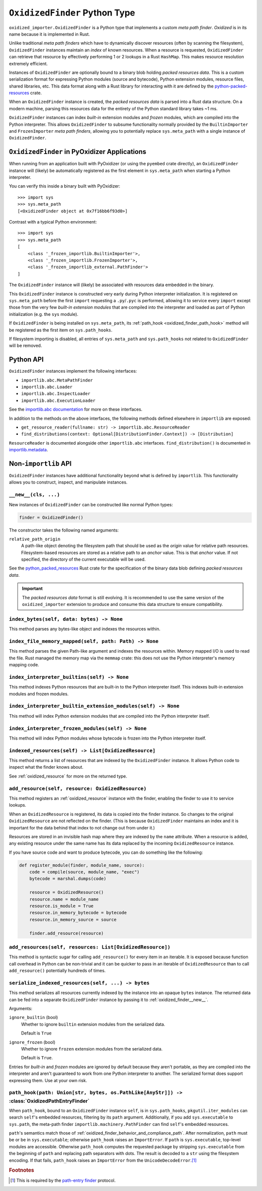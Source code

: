.. py:currentmodule:: oxidized_finder

.. _oxidized_finder:

==============================
``OxidizedFinder`` Python Type
==============================

``oxidized_importer.OxidizedFinder`` is a Python type that implements a
custom *meta path finder*. *Oxidized* is in its name because it is
implemented in Rust.

Unlike traditional *meta path finders* which have to dynamically
discover resources (often by scanning the filesystem), ``OxidizedFinder``
instances maintain an *index* of known resources. When a resource is
requested, ``OxidizedFinder`` can retrieve that resource by effectively
performing 1 or 2 lookups in a Rust ``HashMap``. This makes resource
resolution extremely efficient.

Instances of ``OxidizedFinder`` are optionally bound to a binary blob
holding *packed resources data*. This is a custom serialization format
for expressing Python modules (source and bytecode), Python extension
modules, resource files, shared libraries, etc. This data format
along with a Rust library for interacting with it are defined by the
`python-packed-resources <https://crates.io/crates/python-packed-resources>`_
crate.

When an ``OxidizedFinder`` instance is created, the *packed resources
data* is parsed into a Rust data structure. On a modern machine, parsing
this resources data for the entirety of the Python standard library
takes ~1 ms.

``OxidizedFinder`` instances can index *built-in* extension modules
and *frozen* modules, which are compiled into the Python interpreter. This
allows ``OxidizedFinder`` to subsume functionality normally provided by
the ``BuiltinImporter`` and ``FrozenImporter`` *meta path finders*,
allowing you to potentially replace ``sys.meta_path`` with a single
instance of ``OxidizedFinder``.

.. _oxidized_finder_in_pyoxidizer:

``OxidizedFinder`` in PyOxidizer Applications
=============================================

When running from an application built with PyOxidizer (or using the
``pyembed`` crate directly), an ``OxidizedFinder`` instance will (likely)
be automatically registered as the first element in ``sys.meta_path`` when
starting a Python interpreter.

You can verify this inside a binary built with PyOxidizer::

   >>> import sys
   >>> sys.meta_path
   [<OxidizedFinder object at 0x7f16bb6f93d0>]

Contrast with a typical Python environment::

   >>> import sys
   >>> sys.meta_path
   [
       <class '_frozen_importlib.BuiltinImporter'>,
       <class '_frozen_importlib.FrozenImporter'>,
       <class '_frozen_importlib_external.PathFinder'>
   ]

The ``OxidizedFinder`` instance will (likely) be associated with resources
data embedded in the binary.

This ``OxidizedFinder`` instance is constructed very early during Python
interpreter initialization. It is registered on ``sys.meta_path`` before
the first ``import`` requesting a ``.py``/``.pyc`` is performed, allowing
it to service every ``import`` except those from the very few *built-in
extension modules* that are compiled into the interpreter and loaded as
part of Python initialization (e.g. the ``sys`` module).

If ``OxidizedFinder`` is being installed on ``sys.meta_path``, its
:ref:`path_hook <oxidized_finder_path_hook>` method will be registered
as the first item on ``sys.path_hooks``.

If filesystem importing is disabled, all entries of ``sys.meta_path`` and
``sys.path_hooks`` not related to ``OxidizedFinder`` will be removed.

Python API
==========

``OxidizedFinder`` instances implement the following interfaces:

* ``importlib.abc.MetaPathFinder``
* ``importlib.abc.Loader``
* ``importlib.abc.InspectLoader``
* ``importlib.abc.ExecutionLoader``

See the `importlib.abc documentation <https://docs.python.org/3/library/importlib.html#module-importlib.abc>`_
for more on these interfaces.

In addition to the methods on the above interfaces, the following methods
defined elsewhere in ``importlib`` are exposed:

* ``get_resource_reader(fullname: str) -> importlib.abc.ResourceReader``
* ``find_distributions(context: Optional[DistributionFinder.Context]) -> [Distribution]``

``ResourceReader`` is documented alongside other ``importlib.abc`` interfaces.
``find_distribution()`` is documented in
`importlib.metadata <https://docs.python.org/3/library/importlib.metadata.html>`_.

Non-``importlib`` API
=====================

``OxidizedFinder`` instances have additional functionality beyond what
is defined by ``importlib``. This functionality allows you to construct,
inspect, and manipulate instances.

.. _oxidized_finder__new__:

``__new__(cls, ...)``
---------------------

New instances of ``OxidizedFinder`` can be constructed like normal
Python types:

.. code-block:: python

    finder = OxidizedFinder()

The constructor takes the following named arguments:

``relative_path_origin``
   A path-like object denoting the filesystem path that should be used as the
   *origin* value for relative path resources. Filesystem-based resources are
   stored as a relative path to an *anchor* value. This is that *anchor* value.
   If not specified, the directory of the current executable will be used.

See the `python_packed_resources <https://docs.rs/python-packed-resources/0.1.0/python_packed_resources/>`_
Rust crate for the specification of the binary data blob defining *packed
resources data*.

.. important::

   The *packed resources data* format is still evolving. It is recommended
   to use the same version of the ``oxidized_importer`` extension to
   produce and consume this data structure to ensure compatibility.

.. _oxidized_finder_index_bytes:

``index_bytes(self, data: bytes) -> None``
------------------------------------------

This method parses any bytes-like object and indexes the resources within.

.. _oxidized_finder_index_file_memory_mapped:

``index_file_memory_mapped(self, path: Path) -> None``
------------------------------------------------------

This method parses the given Path-like argument and indexes the resources
within. Memory mapped I/O is used to read the file. Rust managed the
memory map via the ``memmap`` crate: this does not use the Python
interpreter's memory mapping code.

.. _oxidized_finder_index_interpreter_builtins:

``index_interpreter_builtins(self) -> None``
--------------------------------------------

This method indexes Python resources that are built-in to the Python
interpreter itself. This indexes built-in extension modules and frozen
modules.

.. _oxidized_finder_index_interpreter_builtin_extension_modules:

``index_interpreter_builtin_extension_modules(self) -> None``
-------------------------------------------------------------

This method will index Python extension modules that are compiled into
the Python interpreter itself.

.. _oxidized_finder_index_interpreter_frozen_modules:

``index_interpreter_frozen_modules(self) -> None``
--------------------------------------------------

This method will index Python modules whose bytecode is frozen into
the Python interpreter itself.

.. _oxidized_finder_indexed_resources:

``indexed_resources(self) -> List[OxidizedResource]``
-----------------------------------------------------

This method returns a list of resources that are indexed by the
``OxidizedFinder`` instance. It allows Python code to inspect what
the finder knows about.

See :ref:`oxidized_resource` for more on the returned type.

.. _oxidized_finder_add_resource:

``add_resource(self, resource: OxidizedResource)``
--------------------------------------------------

This method registers an :ref:`oxidized_resource` instance with the finder,
enabling the finder to use it to service lookups.

When an ``OxidizedResource`` is registered, its data is copied into the
finder instance. So changes to the original ``OxidizedResource`` are not
reflected on the finder. (This is because ``OxidizedFinder`` maintains an
index and it is important for the data behind that index to not change
out from under it.)

Resources are stored in an invisible hash map where they are indexed by
the ``name`` attribute. When a resource is added, any existing resource
under the same name has its data replaced by the incoming ``OxidizedResource``
instance.

If you have source code and want to produce bytecode, you can do something
like the following:

.. code-block:: python

   def register_module(finder, module_name, source):
       code = compile(source, module_name, "exec")
       bytecode = marshal.dumps(code)

       resource = OxidizedResource()
       resource.name = module_name
       resource.is_module = True
       resource.in_memory_bytecode = bytecode
       resource.in_memory_source = source

       finder.add_resource(resource)

``add_resources(self, resources: List[OxidizedResource])``
----------------------------------------------------------

This method is syntactic sugar for calling ``add_resource()`` for every
item in an iterable. It is exposed because function call overhead in Python
can be non-trivial and it can be quicker to pass in an iterable of
``OxidizedResource`` than to call ``add_resource()`` potentially hundreds
of times.

.. _oxidized_finder_serialize_indexed_resources:

``serialize_indexed_resources(self, ...) -> bytes``
---------------------------------------------------

This method serializes all resources currently indexed by the instance
into an opaque ``bytes`` instance. The returned data can be fed into a
separate ``OxidizedFinder`` instance by passing it to
:ref:`oxidized_finder__new__`.

Arguments:

``ignore_builtin`` (bool)
   Whether to ignore ``builtin`` extension modules from the serialized data.

   Default is ``True``

``ignore_frozen`` (bool)
   Whether to ignore ``frozen`` extension modules from the serialized data.

   Default is ``True``.

Entries for *built-in* and *frozen* modules are ignored by default because
they aren't portable, as they are compiled into the interpreter and aren't
guaranteed to work from one Python interpreter to another. The serialized
format does support expressing them. Use at your own risk.

.. _oxidized_finder_path_hook:

``path_hook(path: Union[str, bytes, os.PathLike[AnyStr]]) ->`` :class:`OxidizedPathEntryFinder`
-----------------------------------------------------------------------------------------------

When ``path_hook``, bound to an ``OxidizedFinder`` instance ``self``, is in
``sys.path_hooks``, ``pkgutil.iter_modules`` can search ``self``'s embedded
resources, filtering by its ``path`` argument. Additionally, if you add
``sys.executable`` to ``sys.path``, the meta-path finder
``importlib.machinery.PathFinder`` can find ``self``'s embedded resources.

``path``'s semantics match those of
:ref:`oxidized_finder_behavior_and_compliance_path`. After normalization,
``path`` must be or be in ``sys.executable``; otherwise ``path_hook`` raises an
``ImportError``. If ``path`` is ``sys.executable``, top-level modules are
accessible. Otherwise ``path_hook`` computes the requested package by stripping
``sys.executable`` from the beginning of ``path`` and replacing path separators
with dots. The result is decoded to a ``str`` using the filesystem encoding. If
that fails, ``path_hook`` raises an ``ImportError`` from the
``UnicodeDecodeError``.\ [#fn-decode-error]_

.. py:class:: OxidizedPathEntryFinder

   A `path-entry finder`_ that can find modules embedded in an ``OxidizedFinder``
   instance by searching paths at or under ``sys.executable``.
   Each :class:`OxidizedPathEntryFinder` instance is associated with the ``path``
   argument to :class:`OxidizedPathEntryFinder`'s only constructor,
   :ref:`OxidizedFinder.path_hook <oxidized_finder_path_hook>`.
   Only modules embedded in the ``OxidizedFinder`` instance in the top level of
   the path are :dfn:`visible` to the :class:`OxidizedPathEntryFinder` instance.
   For    example, if ``path`` were ``os.path.join(``\ ``sys.executable``\ ``, 'a')``,
   then module ``a.b`` would be visible, but neither modules ``a`` nor ``a.b.c``
   would be visible. Further, ``a.b`` would be visible only if it were embedded
   in the ``OxidizedFinder`` instance that constructed the instance.

   This class complies with the `path-entry finder`_ protocol by providing
   compliant :meth:`~OxidizedPathEntryFinder.find_spec` and
   :meth:`~OxidizedPathEntryFinder.invalidate_caches` methods.
   However, support for the long-deprecated methods
   ``importlib.abc.PathEntryFinder.find_loader`` and
   ``importlib.abc.PathEntryFinder.find_module`` may be missing or incomplete.

   Direct use of :class:`OxidizedPathEntryFinder` is generally unnecessary. It exists
   primarily to support ``pkgutil.iter_modules`` via
   :ref:`OxidizedFinder.path_hook <oxidized_finder_path_hook>`.

   .. py:method:: find_spec(fullname: str, target: Optional[types.ModuleType] = None) -> Optional[importlib.machinery.ModuleSpec]

      Search for modules visible to the instance.

   .. py:method:: invalidate_caches() -> None

      Invoke the same method on the ``OxidizedFinder`` instance with which the
      :class:`OxidizedPathEntryFinder` instance was constructed.

   .. py:method:: iter_modules(prefix: str = "") -> List[pkgutil.ModuleInfo]

      Iterate over the visible modules. This method complies with
      ``pkgutil.iter_modules``'s protocol.

.. rubric:: Footnotes

.. [#fn-decode-error]
   This is required by the `path-entry finder`_ protocol.

.. _path-entry finder: https://docs.python.org/3/reference/import.html#path-entry-finders
